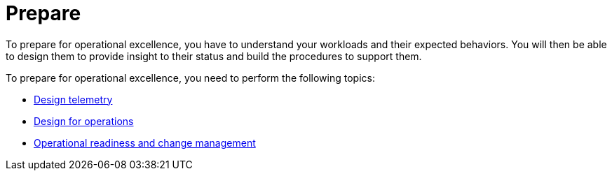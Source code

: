 = Prepare

To prepare for operational excellence, you have to understand your workloads and their expected behaviors. You will then be able to design them to provide insight to their status and build the procedures to support them.

To prepare for operational excellence, you need to perform the following topics:

* xref:design-telemetry.adoc[Design telemetry]
* xref:design-for-operations.adoc[Design for operations]
* xref:operational-readiness-and-change-management.adoc[Operational readiness and change management]